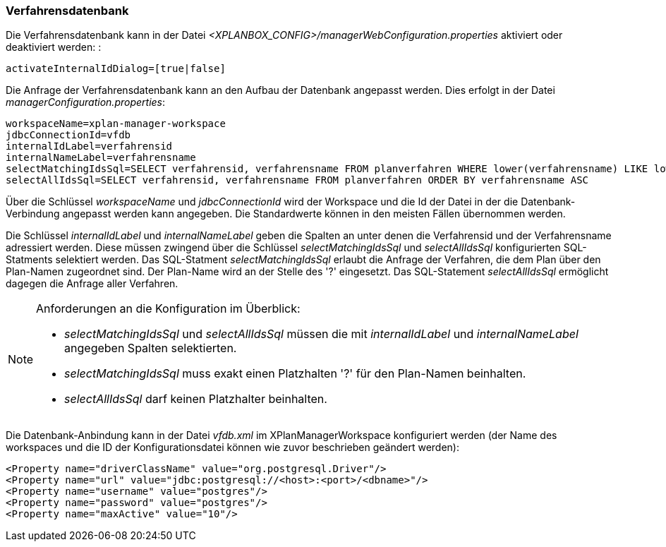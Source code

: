 [[verfahrensdatenbank]]
=== Verfahrensdatenbank

Die Verfahrensdatenbank kann in der Datei _<XPLANBOX_CONFIG>/managerWebConfiguration.properties_ aktiviert oder deaktiviert werden: :

----
activateInternalIdDialog=[true|false]
----

Die Anfrage der Verfahrensdatenbank kann an den Aufbau der Datenbank
angepasst werden. Dies erfolgt in der Datei
__managerConfiguration.properties__:

----
workspaceName=xplan-manager-workspace
jdbcConnectionId=vfdb
internalIdLabel=verfahrensid
internalNameLabel=verfahrensname
selectMatchingIdsSql=SELECT verfahrensid, verfahrensname FROM planverfahren WHERE lower(verfahrensname) LIKE lower(?) ORDER BY verfahrensname ASC
selectAllIdsSql=SELECT verfahrensid, verfahrensname FROM planverfahren ORDER BY verfahrensname ASC
----

Über die Schlüssel _workspaceName_ und _jdbcConnectionId_ wird der
Workspace und die Id der Datei in der die Datenbank-Verbindung angepasst
werden kann angegeben. Die Standardwerte können in den meisten Fällen
übernommen werden.

Die Schlüssel _internalIdLabel_ und _internalNameLabel_ geben die
Spalten an unter denen die Verfahrensid und der Verfahrensname
adressiert werden. Diese müssen zwingend über die Schlüssel
_selectMatchingIdsSql_ und _selectAllIdsSql_ konfigurierten
SQL-Statments selektiert werden. Das SQL-Statment _selectMatchingIdsSql_
erlaubt die Anfrage der Verfahren, die dem Plan über den Plan-Namen
zugeordnet sind. Der Plan-Name wird an der Stelle des '?' eingesetzt.
Das SQL-Statement _selectAllIdsSql_ ermöglicht dagegen die Anfrage aller
Verfahren.

[NOTE]
====

Anforderungen an die Konfiguration im Überblick:

* _selectMatchingIdsSql_ und _selectAllIdsSql_ müssen die mit
_internalIdLabel_ und _internalNameLabel_ angegeben Spalten
selektierten.
* _selectMatchingIdsSql_ muss exakt einen Platzhalten '?' für den
Plan-Namen beinhalten.
* _selectAllIdsSql_ darf keinen Platzhalter beinhalten.

====

Die Datenbank-Anbindung kann in der Datei _vfdb.xml_ im XPlanManagerWorkspace konfiguriert werden (der Name des workspaces und die ID der
Konfigurationsdatei können wie zuvor beschrieben geändert werden):

----
<Property name="driverClassName" value="org.postgresql.Driver"/>
<Property name="url" value="jdbc:postgresql://<host>:<port>/<dbname>"/>
<Property name="username" value="postgres"/>
<Property name="password" value="postgres"/>
<Property name="maxActive" value="10"/>
----
